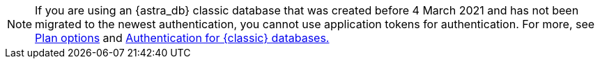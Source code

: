 [NOTE]
====
If you are using an {astra_db} classic database that was created before 4 March 2021 and has not been migrated to the newest authentication, you cannot use application tokens for authentication. For more, see xref:plan:plan-options.adoc[Plan options] and xref:classic-authentication.adoc[Authentication for {classic} databases.]
====
